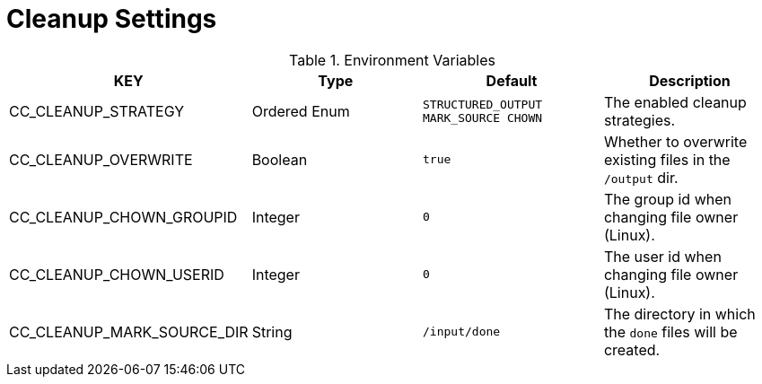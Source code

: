 = Cleanup Settings

.Environment Variables
[options="header"]
|===
|KEY |Type |Default |Description
|CC_CLEANUP_STRATEGY |Ordered Enum |`+STRUCTURED_OUTPUT MARK_SOURCE CHOWN+` |The enabled cleanup
strategies.

|CC_CLEANUP_OVERWRITE |Boolean |`+true+` |Whether to overwrite existing files in the `+/output+` dir.

|CC_CLEANUP_CHOWN_GROUPID |Integer |`+0+` |The group id when changing file owner (Linux).

|CC_CLEANUP_CHOWN_USERID |Integer |`+0+` |The user id when changing file owner (Linux).

|CC_CLEANUP_MARK_SOURCE_DIR |String |`+/input/done+` |The directory in which the `+done+` files will be created.
|===
